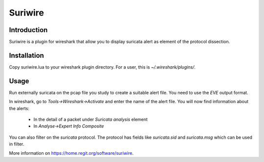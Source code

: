 ========
Suriwire
========

Introduction
============

Suriwire is a plugin for wireshark that allow you to display
suricata alert as element of the protocol dissection.

Installation
============

Copy suriwire.lua to your wireshark plugin directory. For a user,
this is `~/.wireshark/plugins/`.

Usage
=====

Run externally suricata on the pcap file you study to create a
suitable alert file. You need to use the `EVE` output format.

In wireshark, go to `Tools->Wireshark->Activate` and enter the
name of the alert file. You will now find information about the
alerts:

 * In the detail of a packet under `Suricata analysis` element
 * In `Analyse->Expert Info Composite`

You can also filter on the `suricata` protocol. The protocol has
fields like `suricata.sid` and `suricata.msg` which can be used
in filter.

More information on https://home.regit.org/software/suriwire.
